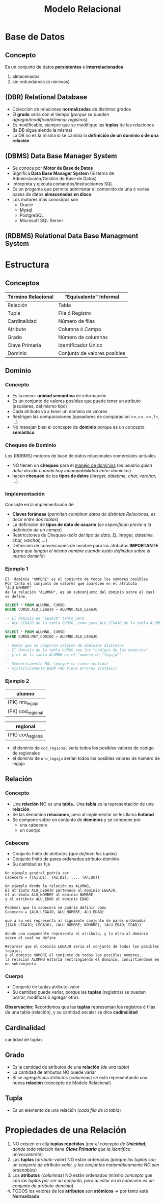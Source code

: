 #+TITLE: Modelo Relacional
* Base de Datos
** Concepto
   Es un conjunto de datos *persistentes* e *interrelacionados*
     1. almacenados
     2. sin redundancia (ó mínimas)
** (DBR) Relational Database
   - Colección de relaciones *normalizadas* de distintos grados
   - El *grado* varía con el tiempo (/porque se pueden agregar/modificar/eliminar registros/)
   - Es modificable, siempre que se modifique las *tuplas* de las relaciones (la DB sigue siendo la misma)
   - La DB no es la misma si se cambia la *definición de un dominio ó de una relación* 
  
   #+BEGIN_COMMENT
   Supongo que último item se refiere a que si se modifica una tabla ó los nombres de los atibutos (columnas)
   cuando usamos la instrucción ~ALTER~
   #+END_COMMENT
** (DBMS) Data Base Manager System
   - Se conoce por *Motor de Base de Datos*
   - Significa *Data Base Manager System* (Sistema de Administación/Gestión de Base de Datos)
   - Intrepreta y ejecuta comandos/instrucciones SQL
   - Es un progama que permite administar el contenido de una ó varias bases de datos *almacenadas en disco*
   - Los motores más conocidos son
     - Oracle
     - Mysql
     - PostgreSQL
     - Microsoft SQL Server
** (RDBMS) Relational Data Base Managment System
* Estructura
** Conceptos
 #+NAME: termino-relacional
 |--------------------+------------------------------|
 | Término Relacional | "Equivalente" Informal       |
 |--------------------+------------------------------|
 | Relación           | Tabla                        |
 | Tupla              | Fila ó Registro              |
 | Cardinalidad       | Número de filas              |
 | Atributo           | Columna ó Campo              |
 | Grado              | Número de columnas           |
 | Clave Primaria     | Identificador Único          |
 | Dominio            | Conjunto de valores posibles |
 |--------------------+------------------------------|
** Dominio
*** Concepto
    - Es la menor *unidad semántica* de información
    - Es un conjunto de valores posibles que puede tener un atributo (escalares, del mismo tipo)
    - Cada atributo va a tener un dominio de valores
    - Restrigen las comparaciones (opeadores de comparación >=,<=, ==, !=, ...)
    - No manejan bien el concepto de *dominio* porque es un concepto *semántico*
*** Chequeo de Dominio
    Los (RDBMS) motores de base de datos relacionales comerciales actuales
    - NO tienen un *chequeo* para el _manejo de dominios_
      (/es usuario quien debe decidir cuando hay incompatibilidad entre dominios/)
    - hacen *chequeo* de los *tipos de datos* (/integer, datetime, char, varchar, .../)
*** Implementación
    Consiste en la implementación de
    - *Claves foráneas* (/permiten combinar datos de distintas Relaciones, es decir entre dos tablas/)
    - La definición de *tipos de dato de usuario* (/se especifican previo a la definición de un campo/)
    - Restricciones de Chequeo (/sólo del tipo de dato, Ej. integer, datetime, char, varchar, .../)
    - Definición de convenciones de nombre para los atributos *IMPORTANTE*
      (/para que tengan el mismo nombre cuando estén definidos sobre el mismo dominio/)
*** Ejemplo 1
     #+BEGIN_EXAMPLE
       El  dominio "NOMBRE" es el conjunto de todos los nombres posibles.
       Por tanto el conjunto de valores que aparecen en el atributo "ALU_NOMBRE" 
       de la relación "ALUMNO", es un subconjunto del dominio sobre el cual se define.
     #+END_EXAMPLE

     #+NAME: dominios-de-atributos-iguales
     #+BEGIN_SRC sql
       SELECT * FROM ALUMNO, CURSO
       WHERE CURSO.ALU_LEGAJO = ALUMNO.ALU_LEGAJO 

       -- El dominio es "LEGAJO" tanto para
       -- ALU_LEGAJO de la tabla CURSO, como para ALU_LEGAJO de la tabla ALUMNO
     #+END_SRC
 
     #+NAME: dominios-de-atributos-distintos
     #+BEGIN_SRC sql
       SELECT * FROM ALUMNO, CURSO
       WHERE CURSO.MAT_CODIGO = ALUMNO.ALU_LEGAJO

       -- Vemos que se comparan valores de dominios distintos
       -- El dominio de la tabla CURSO son los "códigos de las materias"
       -- y el de la tabla ALUMNO es el "numero de "legajo""
       --
       -- Semánticamente MAL (porque no tiene sentido)
       -- Sintácticamente BIEN (NO tiene errores Sintáxis)
     #+END_SRC
*** Ejemplo 2
    |-------------------|
    | alumno            |
    |-------------------|
    | (PK) nro_legajo   |
    | (FK) cod_regional |
    |-------------------|

    |-------------------|
    | regional          |
    |-------------------|
    | (PK) cod_regional |
    |-------------------|

    - el dominio de ~cod_regional~ sería todos los posibles valores de codigo de regionales
    - el dominio de ~nro_legajo~ serían todos los posibles valores de número de legajo
** Relación
*** Concepto
   - Una *relación* NO es una *tabla*.. Una *tabla* es la representación de una *relación*.
   - Se las denomina *relaciones*, pero al implementar se les llama *Entidad*
   - Se compone sobre un conjunto de *dominios* y se compone por
     - una cabecera
     - un cuerpo
*** Cabecera
    - Conjunto finito de atributos (/que definen las tuplas/)
    - Conjunto finito de pares ordenados atributo-dominio
    - Su cantidad es fija

    #+BEGIN_EXAMPLE
    Un ejemplo genéral podría ser
    Cabecera = {(A1;D1), (A2;D2), ..., (An;Dn)}
    #+END_EXAMPLE

    #+BEGIN_EXAMPLE
    Un ejemplo donde la relación es ALUMNO, 
    El atributo ALU_LEGAJO pertenece al dominio LEGAJO,
    el atributo ALU_NOMBRE al dominio NOMBRE,
    y el atributo ALU_EDAD al dominio EDAD

    Podemos que la cabecera se podría definir como
    Cabecera = {ALU_LEGAJO, ALU_NOMBRE, ALU_EDAD}

    que a su vez representa al siguiente conjunto de pares ordenados
    {(ALU_LEGAJO; LEGAJO), (ALU_NOMBRE; NOMBRE), (ALU_EDAD; EDAD)}

    donde una componente representa al atributo, y la otra al dominio sobre el cual se define

    Recordar que el dominio LEGAJO sería el conjunto de todos los posibles legajos,
    y el dominio NOMBRE el conjunto de todos los posibles nombres,
    la relación ALUMNO estaría restringiendo el dominio, convirtiendose en un subconjunto
    #+END_EXAMPLE
*** Cuerpo
    - Conjunto de tuplas atributo-valor
    - Su cantidad puede variar, porque las *tuplas* (registros) se pueden borrar, modificar ó agregar otras

    *Observación:*
    Recordemos que las *tuplas* representan los registros ó filas de una tabla (relación),
    y su cantidad escalar se dice *cadinalidad*
** Cardinalidad
   cantidad de tuplas
** Grado
   - Es la cantidad de atributos de una *relación* (/de una tabla/)
   - La cantidad de atributos NO puede variar
   - Si se agrega/saca atributos (/columnas/) se está representando una nueva *relación* (concepto de Modelo Relacional)
** Tupla
   - Es un elemento de una relación (/cada fila de la tabla/)
* Propiedades de una Relación
  1. NO existen en ella *tuplas repetidas*
     (/por el concepto de *Unicidad*, donde toda relación tiene *Clave Primaria* que la identifica unívocamente/)
  2. Las *tuplas* (/atributo-valor/) NO están ordenadas
     (/porque las tuplas son un conjunto de atributo-valor, y los conjuntos matemáticamente NO son ordenables/)
  3. Los *atributos* (/columnas/) NO están ordenados
     (/mismo concepto que con las tuplas por ser un conjunto, pero al estar en la cabecera es un conjunto de atributo-dominio/)
  4. TODOS los valores de los *atributos* son *atómicos* => por tanto está *Normalizada*
* Tipos de Relaciones
** Relaciones base
   - Son representadas por las *tablas*
   - Tiene existencia *permanente* (/persisten, se guardan físicamente en disco/)
** Vistas
   - Se pueden nombrar
   - Son relaciones *virtuales*
   - Se definen en base a otras relaciones
** Instantáneas (Snapshots)
   - Se pueden nombrar
   - Se definen en base a otras relaciones
   - Los datos se almacenan (copian) en la base
** Resultados de Consultas (Queries)
   - Se pueden nombrar
   - NO son de existencia *permanente*
** Resultados intermedios de consultas (Subqueries)
   - NO se pueden nombrar
   - NO son de existencia *permanente*
** Relaciones temporales
   - Son representadas por *tablas temporales*
   - Se pueden nombrar
   - Se destruye de forma automática en algún momento
* Integridad
** Atributos Clave
*** Conceptos
    La (PK) *clave primaria* y (FK) *clave foránea* están definidas sobre el mismo *dominio*

    #+BEGIN_QUOTE
    En las siguientes tablas vemos como la FK ~cod_materia~ de la primera tabla,
    y la (PK) ~cod_materia~ de la segunda tabla están definidas sobre el mismo
    dominio que es *materia*
    #+END_QUOTE

    #+name: tabla-alumno
    |-------------------+--------------------+--------|
    | (PK) *cod_alumno* | (FK) *cod_materia* | nombre |
    |-------------------+--------------------+--------|
    |          39211118 |               0001 | fede   |
    |          39211119 |               0001 | pedro  |
    |-------------------+--------------------+--------|

    #+name: tabla-materia
    |--------------------+------------|
    | (PK) *cod_materia* | nombre     |
    |--------------------+------------|
    |               0001 | matemática |
    |               0002 | física     |
    |--------------------+------------|
*** Clave Candidata
**** Concepto
     Es el conjunto de atributos que cumplan con las condiciones de
     1. Unicidad
     2. Minimalidad
**** Unicidad
     Promete la no repetición del valor de un atributo

     #+BEGIN_QUOTE
     En la siguiente tabla vemos como se cumple la unicidad con la clave compuesta
     formada por ~{numero_legajo, dni}~
     #+END_QUOTE

      #+name: tabla-materia
      |-----------------+----------+--------|
      | *numero_legajo* |    *dni* | nombre |
      |-----------------+----------+--------|
      |         1509265 | 30211118 | carlos |
      |         1609263 | 30111117 | perez  |
      |         1909262 | 30212113 | samuel |
      |-----------------+----------+--------|
**** Minimalidad
     - Promete que será mínima la combinación de atributos que cumplan unicidad
     - Que cada subconjunto de atributos debe cumplir con unicidad
     - Si al sacar un atributo del conjunto, y sigue cumpliendo con *unicidad*
       entonces ese conjunto no cumplía con *minimalidad*,
       porque *la combinación de atributos* debe cumplir con *unicidad*
       =osea todas las posibles componentes que formemos deben cumplir unicidad=
*** (PK) Clave Primaria
    - Identifica unívocamente a cada fila/registro
    - Surje del conjunto de *claves candidatas*
    - Es elegida por el diseñador (según su criterio, experiencia ó del negocio)
    - Entra el concepto de [[Regla de integridad de las entidades][*Integridad de las entidades*]]
      - ninguno de sus componentes/elementos puede ser *nulo*
      - *componente* porque la clave puede ser *compuesta* (2 ó más atributos)
*** Clave Alterna/Alternativa
    Son las *claves candidatas* que no fueron elegidas como *primaria*
*** (FK) Clave Foránea
    - Permite la combinación de datos de distintas relaciones R1, R2,.. (/pueden no ser distintas R1, R2,.../)
    - Si las relaciones son iguales (R1=R2) => Existe una *relación autoreferencial*
    - Es un conjunto de atributos (/1 ó más/) de una R1 que debe coincidir con los de la (PK) *Clave Primaria*
      de la *relación referenciada* R2 (/se relaciona con la PK de otra tabla/)
    - Pueden formar o no parte de la (PK) *Clave Primaria*
    - El valor de los atributos puede ser.. 
      1. todos nulos
      2. ó todos NO nulos 
    - A veces pueden aceptar el *valor nulo* ~NULL~
    - Permite mantener un *estado consistente* de la base de datos

    *Observación:*
    Su nombre deriva de "extranjero", por tanto es una *clave* que NO pertenece a la tabla (A) donde se encuentra,
    si no que pertenece a otra tabla (B). En conclusión ésta hace referencia a la otra tabla (B).

    #+BEGIN_QUOTE
    Utiliza el concepto de [[Regla de integridad referencial][*Integridad Referencial*]] 
    - si una FK hace referencia a una PK, esta PK debe existir
    - que a su vez usa el concepto de *Integridad de las entidades*
    - y se debe determinar que acciones tomar para NO romper la *integridad referencial*
      (porque las FK de una manera brusca, al relacionar con otras entidades, puede hacer que se borren
       o modifiquen los registros de otras tablas)
    #+END_QUOTE

    #+BEGIN_QUOTE
    Un ejemplo de una *clave foránea* que es *compuesta* podría ser ~{cod_provincia, cod_localidad}~
    si cumple con la *regla de integridad referencial*, entonces cada atributo de la clave deben ser
    1. no nulos (ambos)
    2. ó nulos (uno u otro)

    Se debe cumplir alguna de las dos condiciones => caso contrario, rompe la *regla de integridad referencial*
    #+END_QUOTE
*** (FK) Identificativa Vs. (FK) NO Identificativa
    - Una (FK) NO identificativa es aquella que NO pertenece a la PK
      (/porque no representa unívocamente al registro/)
    - Una (FK) identificativa es la que pertenece a la PK

    #+BEGIN_QUOTE
    Si tenemos la tabla *FACTURA* con los atributos
    - (PK) numero_factura
    - fecha
    - (FK) cod_cliente

    vemos como la ~cod_cliente~ no representa unívocamente a las instancias de *FACTURA*
    #+END_QUOTE
** [TODO] Reglas de Integridad
*** [TODO] Conceptos
    Definir reglas permite que los datos sean
    1. Integros (/que sean completos, que no le falten partes/)
    2. Consistentes/Coherentes (/Ej. una FK debería hacer referencia a un registro que exista/)
*** Regla de integridad de las entidades
    - Ningún *componente* de la (PK) *clave pimaria* de una relación base puede aceptar el valor *nulo*
    - Se refiere a *componente* porque puede ser una *clave compuesta* (formada 2 ó mas atributos)
*** Regla de integridad referencial
    - Se implementa en la *FK*
    - Cada valor de una (FK) *clave foránea* debe
      1. debe existir como valor en la (PK) *clave primaria* de la tabla que referencia
      2. ó ser *desconocido* (/ser desconocido se refiere al valor nulo NULL, porque no pertenece al dominio del que se trata/)
    - Permite mantener la *consistencia* de los datos
      (/Ej. Evita que borre/actualice un registro o varios referenciados/)
    - Asegura la *coherencia* entre datos de dos tablas
       (/Ej. Si un registro de la tabla Alumnos hace referencia a una materia, ésta debe existir en la tabla Materias/)
    - Es el Diseñador quien define la forma en que la *DBMS* manejará la *integridad referencial*
       
     #+BEGIN_QUOTE
     Por ejemplo para validar la existencia de un registro al que hace referencia la (FK)

     Si A hace referencia a B => B debe existir
     B existe por la *regla de integridad de entidades* (existencia de la clave primaria)
     #+END_QUOTE

     #+BEGIN_QUOTE
     Otro ejemplo sería el evitar que se borren/actualicen los registros referenciados
     supongamos que tenemos una tabla con 500 registros llamada *Alumno* que tiene
     como (FK) ~cod_materia~ que hace referencia a la tabla *Materia*
     
     si borraramos alguno de los registros de la tabla *Materia*,
     la *regla de integridad referencial* que tiene el *motor de base de datos*
     debería impedirlo.

     Porque el motor impide que lo borremos?
     El motor tiene un mecanismo que por default restringe el modificar/borrar
     el *registro padre* al que hace referencia la (FK)
     #+END_QUOTE
*** Mecanismos para implementar la Regla de Integridad Referencial
**** Conceptos
     - Las acciones que se realizan se definen mediante *TRIGGERS*
     - La regla por default es *restrict* (/no permite eliminar/modificar/)
**** Validar valor nulo
     Se debe evaluar si la *clave foránea* acepta nulos

     #+BEGIN_EXAMPLE
     Un ejemplo de una "clave foránea" que acepta nulos sería

     una entidad Materia, que aún no tiene un profesor asignado,
     por tanto su "numero de legajo" no aparece en la tupla
     (MATERIA_COD, MATERIA_NOMBRE, PROF_LEGAJO)
     
     Otro ejemplo sería si.. una Regional de una Universidad desaparece,
     que todos los alumnos que tenían una referencia a ella, tengan el valor NULL
     en la referencia.

     Observación: NO se puede dar que la clave primaria "MATERIA_COD" sea nula
     por la "regla de integridad de entidades"
     #+END_EXAMPLE
**** Acción al Eliminar registros
     La acción a realizar si se *elimina* un registro que tiene una *clave primaria* referenciada 
     por una *clave foránea* de otra *relación*

     1. *RESTRICT:* NO se deja eliminar el registro padre (al que hace referencia)
     2. *CASCADE:* Se elimina ese registro, y los registros que la referencian
     3. *SET NULL:* Se le asigna NULO a todas las Claves Foráneas (la clave foránea debe permitir nulos)
**** Acción al Modificar registros
     La acción a realizar si se intenta *modificar* la *clave primaria* de un registro referenciado

     1. *RESTRICT:* NO se deja modificar el registro padre (al que hace referencia)
     2. *CASCADE:* Se modifican también las Claves Foráneas que la referencian
     3. *SET NULL:* Se le asigna NULO a todas las claves Foráneas (la clave foránea debe permitir nulos)
**** Ejemplo 1
     Supongamos que tenemos dos tablas ~alumno~ y ~materia~ donde
     - La tabla ~alumno~ tenemos los atributos
       1. ~cod_alumno~ es la PK de la tabla ~alumno~
       2. ~cod_materia~ la (FK) que hace referencia a la tabla ~materia~
     - En la tabla ~materia~ tenemos como atributo
       1. ~cod_materia~ es la (PK)

     Si vemos la primera fila de la tabla ~alumno~ la FK ~cod_materia~ hace referencia a un registro
     de la tabla ~materia~ que NO EXISTE. Por tanto NO se está respetando la *regla de integridad referencial*

     #+name: tabla-alumno
     |--------------+---------------+--------|
     | *cod_alumno* | *cod_materia* | nombre |
     |--------------+---------------+--------|
     |           01 | ~9~           | samuel |
     |           02 | 11            | pedro  |
     |--------------+---------------+--------|

     #+name: tabla-materia
     |---------------+------------|
     | *cod_materia* | nombre     |
     |---------------+------------|
     |            10 | matemática |
     |            11 | física     |
     |            12 | historia   |
     |---------------+------------|
**** Ejemplo 2
     Supongamos que tenemos dos tablas ~factura~ y ~cliente~ donde
     - La tabla ~factura~ tenemos los atributos
       1. ~factura_numero~ es la PK de la tabla ~factura~
       2. ~cod_cliente~ la (FK) que hace referencia a la tabla ~cliente~
     - En la tabla ~cliente~ tenemos como atributo
       1. ~cod_cliente~ es la (PK)

     Si vemos la primera fila de la tabla ~factura~ la FK ~cod_cliente~ hace referencia a un registro
     de la tabla ~cliente~ que NO EXISTE. Por tanto NO se está respetando la *regla de integridad referencial*

     #+name: tabla-factura
     |------------------+---------------|
     | *factura_numero* | *cod_cliente* |
     |------------------+---------------|
     |             0001 | ~1~           |
     |             0002 | 2             |
     |------------------+---------------|

     #+name: tabla-cliente
     |---------------+--------|
     | *cod_cliente* | nombre |
     |---------------+--------|
     |             2 | pedro  |
     |             3 | samuel |
     |---------------+--------|
**** Ejemplo 3
     #+BEGIN_QUOTE
     Si intentamos eliminar un registro (tupla) de (ALUMNO) que tiene una Clave Primaria (ALU_LEGAJO, ALU_DNI)
     referenciada por una Clave Foránea (ALU_COD) de otra Relación (INSCRIPCION)

     - *Cascada:* podemos eliminar al alumno, y todas sus inscripciones
     - *Restrict:* hacemos que NO se pueda eliminar al alumno
     - *Anulación:* podemos asignarle NULL a todas las inscripciones
     #+END_QUOTE
**** Ejemplo 4
      #+BEGIN_QUOTE
      Si intentamos modificar la clave primaria de PRODUCTO (entidad) que está referenciado
      por PEDIDO (otra entidad) podemos optar por 

      - *Cascada:* podemos modificar el COD_PROD (clave foránea, porque referencia a PEDIDO) de cada registro de PEDIDO (otra entidad)
      - *Restrict:* decidimos NO permitir la modificación
      - *Anulación:* podemos asignarle NULO a todos los registros de PEDIDO que hagan referencia a esa clave primaria
      #+END_QUOTE
*** Regla de negocios ó comerciales
    - Cada organización define sus reglas de negocio en función a sus objetivos
    - Son específicas de cada empresa
* Reglas de CODD
** Conceptos
  - Aseguran que un motor de BD sea *relacional*
  - *Edgar Codd* es quien dijo que una *Relación* se conforma por un cuerpo, cabecera, etc..
  - Las *reglas de integridad* deben estar en la *base*, no en programas de aplicación
  - Aseguran la *independencia* entre
    - el motor de base de datos
    - los programas que acceden a los datos
  - Soportar información faltante mediante *valores nulos* (~NULL~)
  - Ofrecer lenguajes para
    1. (DDL) Definición de datos (/CREATE, ALTER, .../)
    2. (DML) Manipulación de datos (/SELECT, INSERT, UPDATE, DELETE, .../)
** Independencia de datos
*** Independencia lógica
    - El poder hacer cambios en *tablas* sin afectar a las aplicaciones que no requieren esos cambios

    #+BEGIN_QUOTE
    Digamos que tenemos una aplicación que es un *buscador de alumnos*
    si en la DB agregamos nuevos atributos {~edad~, ~fecha de nac~, ..} en la tabla *Alumnos*.
    
    Estos son cambios que no requiere la aplicación aún,
    por tanto este cambio no debería afectar la aplicación
    #+END_QUOTE

    *Observación:*
    Previo a las RDB, las aplicaciones debían tener cargadas las estructuras de la DB
    y si algo cambiaba en la DB, la aplicación fallaba
*** Independencia física
    - El modificar la estructura de almacenamiento, la técnica de acceso, .. no debería afectar las aplicaciones

    #+BEGIN_QUOTE
    Por ejemplo si modificamos el índice de una tabla, no debería afectar a la aplicación que la utiliza

    tampoco en el caso de si crear un *índice* en una columna de una tabla para obtener un listado más rápido
    #+END_QUOTE
* Algebra Relacional
** Concepto
   - Lo definió Edgar Codd
   - Conjunto de operaciones sobre las relaciones (tablas)
   - Permite operar distintas relaciones entre ellas
   - Cada operación relacional
     - opera sobre 1 ó 2 tablas (actúan como operandos)
     - tienen de resultado una *nueva relación*
** Clasificación de Operadores 
*** Operadores Tradicionales
    Son los comunes utilizados en álgebra
**** Operador Unión (U)
     - va a tener la cabecera de la primera relación
     - Si dos relaciones tienen misma *cabecera* (cant. de atributos) => son *compatibles*
     - La unión de dos relaciones *compatibles* ~A, B~ es el conjunto de TODAS las *[[Tupla][tuplas]]* de ambas relaciones
**** Operador Intersección
     - La intersección de dos relaciones *compatibles* en la *UNIÓN* A y B,
       es el conjunto de todas las [[Tupla][tuplas]] que pertenecen a ambas relaciones
**** Operador Diferencia (-)
     - La diferencia de dos relaciones A y B, es el conjunto de [[Tupla][tuplas]] que pertence a A pero no a B
**** Operador Producto Cartesiano (x)
     - El producto de dos relaciones A y B, es la concatenación de las tuplas de A y B
     - Es una operación costosa para la DB
     - el *grado* de A X B, es la suma de los grados de A y B (/siendo A y B relaciones/)
     - La *cardinalidad* será el producto 
*** Operadores Especiales
**** Conceptos
    Están orientados al manejo de *relaciones*, y forman el *algebra relacional*
    - select
    - project
    - join
    - división (%)
**** Operador Select
     - Toma un *subconjunto horizontal* de una relación específica (toma todas las columnas)
     - El resultado es otra tabla con los mismos atributos que la tabla original
     - NO tiene que ver con el operador ~select~ de SQL
     - evalúa un conjunto de *tuplas* que cumplan cierta condición
     - devuelve una nueva relación 
     - filtra tuplas

    #+BEGIN_QUOTE
    ~SELECT (A) Ciudad ='Paris'~

    nos trae un conjunto de tuplas que cumpla con una condición específica
    #+END_QUOTE

      #+NAME: tabla-A
      |----+---------+---------|
      | A  | NombreA | CiudadA |
      |----+---------+---------|
      | A1 | Carlos  | Paris   |
      | A2 | Sabina  | Londres |
      |----+---------+---------|

      Si hacemos un Select CiudadA='Paris' nos quedaría

      |----+---------+---------|
      | A  | NombreA | CiudadA |
      |----+---------+---------|
      | A2 | Sabina  | Londres |
      |----+---------+---------|
**** Operador Project 
     - Toma un *subconjunto vertical* de una relación, al seleccionar los atributos especificos
     - El resultado es otra tabla es una nuva tabla con los atributos seleccionados
     - Devuelve una nueva relación
     - Elige un conjunto de atributos que queramos
     - Filtra *atributos*

    #+BEGIN_QUOTE
    ~Project  (A) nombA, CiudadA~
    
    ~PROJECT (SELECT (A) Ciudad='Paris') nombA~

    Por ejemplo filtramos las tuplas por las cumplan esa condicion (que ciudad sea paris)
    y de ese resultado hacemos un project
    #+END_QUOTE

      #+NAME: tabla-A
      |----+---------+---------|
      | A  | NombreA | CiudadA |
      |----+---------+---------|
      | A1 | Carlos  | Paris   |
      | A2 | Sabina  | Londres |
      |----+---------+---------|

      Si hacemos un Project CiudadA
      
      |----+---------|
      | A  | CiudadA |
      |----+---------|
      | A2 | Londres |
      |----+---------|
**** Operador División
    ~A % B~ son los valores que no están en B y que se relacionan con todos los valores de A
**** Operador Join
     - El resultado es una nueva tabla donde cada renglon se forma 
       *concatenando dos renglones que tengan el mismo valor de atributo*
     - Si la condición que se define es *la igualdad* entre valoes de la columna en común,
       entonces la nueva tabla contiene dos columnas idénticas
    
     *Observación:*
     Una de las columnas repetidas se puede eliminar
     - aplicando el *Operador Project*
     - utilizando el *natural join* (parece ser la manera adecuada)
     - Matchea *tuplas* a partir de una igualdad (/del atributo/)
     - Hace como un *producto cartesiano* pero solo para los *atributos* que matchee
     - Es una operación costosa (/por lo del producto cartesiano/)
** Ejemplos
*** Ejemplo 1
     ~PROJECT (SELECT (SPJ) J#='J1') S#~

     agarra todas las tuplas de SPJ que cumplan con esa condicion y muestra solo el atributo S#

     |----|
     | S# |
     | S1 |
     | S2 |
     |----|
*** Ejemplo 2
     se puede usar los operadores tradicionales

     ~PROJECT ( SELECT (SPJ) J#='J1' )~
*** Ejemplo 3
     ~PROJECT JNAME (JOIN (SELECT (SPJ) S#='S1') J#)~

     *Descripción:*
     1. agarramos todas las tuplas que cumplan con  la condición donde S# tenga como valor S1
     2. hacemos un producto cartesiano el resultado anterior con J, y devuelve los datos de J 
        donde los datos sean similares
     3. mostramos solo el atributo JNAME 

     *Observación:*
     Se recomienda hacer primero el select, y luego hacer el join.
     porque el join puede ser mas costoso, por el tema del producto cartesiano
     evaluaria demasiadas tuplas
* Glosario
** Valor Nulo - Ausencia de Valor
   - Es la *ausencia de valor* para un atributo que pertenezca al conjunto dominio sobre el cual está definido
   - NO se representa únicamente por valo NULL, puede ser una cadena en blanco,
     o cualquier valor que no genere valor en el dominio sobre el cual está definido
** Tipos de datos del usuario
   - Se pueden definir en las últimas versiones de motores de base de datos
   - Se acerca al concepto de *dominio*
   - Al definir el campo en la Tabla, se hace referencia a ese tipo de dato

   #+BEGIN_EXAMPLE
   Definimos el tipo de datos "COD_PROVINCIA"
   - númerico
   - entero
   - de dos posiciones
   - valores definidos entre 1 y 24
   #+END_EXAMPLE
** Consistencia/Coherencia
   La *consistencia* y la *coherencia* entre los datos de dos tablas se logra con la *regla de integridad referencial*
   Vemos como las dos primeras filas de la primera tabla hacen referencia a registros que NO existen..
   
   Esto genera *inconsistencia* porque refiere datos que no existen e *incoherencia* porque no tiene sentido que suceda.

   #+name: tabla-alumno
   |--------------+---------------+--------|
   | *cod_alumno* | *cod_materia* | nombre |
   |--------------+---------------+--------|
   |           01 | ~9~           | samuel |
   |           02 | ~15~          | fede   |
   |           03 | 11            | pedro  |
   |--------------+---------------+--------|

   #+name: tabla-materia
   |---------------+------------|
   | *cod_materia* | nombre     |
   |---------------+------------|
   |            10 | matemática |
   |            11 | física     |
   |            12 | historia   |
   |---------------+------------|
** Estado Consistente
   Está relacionado con las *transacciones* las mismas deben llevar a la DB de un *estado seguro* a otro *estado seguro*
